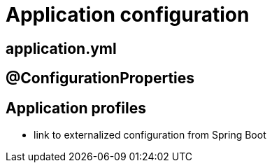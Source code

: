 = Application configuration

[[application-yml]]
== application.yml

////
* key in application.yml file
* @Value(key)
////

[[configuration-properties]]
== @ConfigurationProperties



[[application-profiles]]
== Application profiles

////
* several profiles
* start up with one different profiles
////
* link to externalized configuration from Spring Boot
////